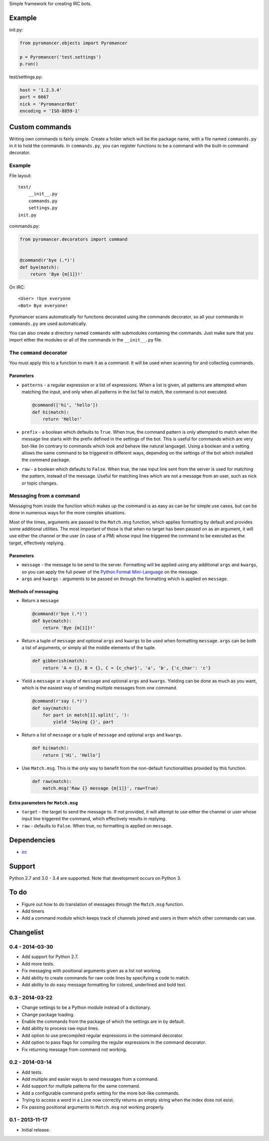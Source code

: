 Simple framework for creating IRC bots.

Example
~~~~~~~

init.py:

.. code:: python

    from pyromancer.objects import Pyromancer

    p = Pyromancer('test.settings')
    p.run()

test/settings.py:

.. code:: python

    host = '1.2.3.4'
    port = 6667
    nick = 'PyromancerBot'
    encoding = 'ISO-8859-1'

Custom commands
~~~~~~~~~~~~~~~

Writing own commands is fairly simple. Create a folder which will be the
package name, with a file named ``commands.py`` in it to hold the
commands. In ``commands.py``, you can register functions to be a command
with the built-in command decorator.

Example
^^^^^^^

File layout:

::

    test/
        __init__.py
        commands.py
        settings.py
    init.py

commands.py:

.. code:: python

    from pyromancer.decorators import command


    @command(r'bye (.*)')
    def bye(match):
        return 'Bye {m[1]}!'

On IRC:

::

    <User> !bye everyone
    <Bot> Bye everyone!

Pyromancer scans automatically for functions decorated using the
commands decorator, so all your commands in ``commands.py`` are used
automatically.

You can also create a directory named ``commands`` with submodules
containing the commands. Just make sure that you import either the
modules or all of the commands in the ``__init__.py`` file.

The ``command`` decorator
^^^^^^^^^^^^^^^^^^^^^^^^^

You must apply this to a function to mark it as a command. It will be
used when scanning for and collecting commands.

Parameters
''''''''''

-  ``patterns`` - a regular expression or a list of expressions. When a
   list is given, all patterns are attempted when matching the input,
   and only when all patterns in the list fail to match, the command is
   not executed.

   .. code:: python

       @command(['hi', 'hello'])
       def hi(match):
           return 'Hello!'

-  ``prefix`` - a boolean which defaults to ``True``. When true, the
   command pattern is only attempted to match when the message line
   starts with the prefix defined in the settings of the bot. This is
   useful for commands which are very bot-like (in contrary to commands
   which look and behave like natural language). Using a boolean and a
   setting allows the same command to be triggered in different ways,
   depending on the settings of the bot which installed the command
   package.

-  ``raw`` - a boolean which defaults to ``False``. When true, the raw
   input line sent from the server is used for matching the pattern,
   instead of the message. Useful for matching lines which are not a
   message from an user, such as nick or topic changes.

Messaging from a command
^^^^^^^^^^^^^^^^^^^^^^^^

Messaging from inside the function which makes up the command is as easy
as can be for simple use cases, but can be done in numerous ways for the
more complex situations.

Most of the times, arguments are passed to the ``Match.msg`` function,
which applies formatting by default and provides some additional
utilities. The most important of those is that when no target has been
passed on as an argument, it will use either the channel or the user (in
case of a PM) whose input line triggered the command to be executed as
the target, effectively replying.

Parameters
''''''''''

-  ``message`` - the message to be send to the server. Formatting will
   be applied using any additional ``args`` and ``kwargs``, so you can
   apply the full power of the `Python Format
   Mini-Language <http://docs.python.org/3.3/library/string.html#format-string-syntax>`__
   on the message.

-  ``args`` and ``kwargs`` - arguments to be passed on through the
   formatting which is applied on ``message``.

Methods of messaging
''''''''''''''''''''

-  Return a ``message``

   .. code:: python

       @command(r'bye (.*)')
       def bye(match):
           return 'Bye {m[1]}!'

-  Return a tuple of ``message`` and optional ``args`` and ``kwargs`` to
   be used when formatting ``message``. ``args`` can be both a list of
   arguments, or simply all the middle elements of the tuple.

   .. code:: python

       def gibberish(match):
           return 'A = {}, B = {}, C = {c_char}', 'a', 'b', {'c_char': 'c'}

-  Yield a ``message`` or a tuple of ``message`` and optional ``args``
   and ``kwargs``. Yielding can be done as much as you want, which is
   the easiest way of sending multiple messages from one command.

   .. code:: python

       @command(r'say (.*)')
       def say(match):
           for part in match[1].split(', '):
               yield 'Saying {}', part

-  Return a list of ``message`` or a tuple of ``message`` and optional
   ``args`` and ``kwargs``.

   .. code:: python

       def hi(match):
           return ['Hi', 'Hello']

-  Use ``Match.msg``. This is the only way to benefit from the
   non-default functionalities provided by this function.

   .. code:: python

       def raw(match):
           match.msg('Raw {} message {m[1]}', raw=True)

Extra parameters for ``Match.msg``
''''''''''''''''''''''''''''''''''

-  ``target`` - the target to send the message to. If not provided, it
   will attempt to use either the channel or user whose input line
   triggered the command, which effectively results in replying.

-  ``raw`` - defaults to ``False``. When true, no formatting is applied
   on ``message``.

Dependencies
~~~~~~~~~~~~

-  `irc <https://pypi.python.org/pypi/irc>`__

Support
~~~~~~~

Python 2.7 and 3.0 - 3.4 are supported. Note that development occurs on
Python 3.

To do
~~~~~

-  Figure out how to do translation of messages through the
   ``Match.msg`` function.
-  Add timers
-  Add a command module which keeps track of channels joined and users
   in them which other commands can use.

Changelist
~~~~~~~~~~

0.4 - 2014-03-30
^^^^^^^^^^^^^^^^

-  Add support for Python 2.7.
-  Add more tests.
-  Fix messaging with positional arguments given as a list not working.
-  Add ability to create commands for raw code lines by specifying a
   code to match.
-  Add ability to do easy message formatting for colored, underlined and
   bold text.

0.3 - 2014-03-22
^^^^^^^^^^^^^^^^

-  Change settings to be a Python module instead of a dictionary.
-  Change package loading.
-  Enable the commands from the package of which the settings are in by
   default.
-  Add ability to process raw input lines.
-  Add option to use precompiled regular expressions in the command
   decorator.
-  Add option to pass flags for compiling the regular expressions in the
   command decorator.
-  Fix returning message from command not working.

0.2 - 2014-03-14
^^^^^^^^^^^^^^^^

-  Add tests.
-  Add multiple and easier ways to send messages from a command.
-  Add support for multiple patterns for the same command.
-  Add a configurable command prefix setting for the more bot-like
   commands.
-  Trying to access a word in a ``Line`` now correctly returns an empty
   string when the index does not exist.
-  Fix passing positional arguments to ``Match.msg`` not working
   properly.

0.1 - 2013-11-17
^^^^^^^^^^^^^^^^

-  Initial release.

